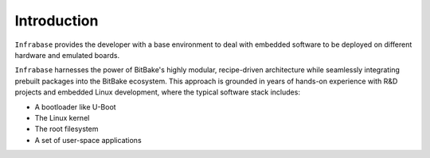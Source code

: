 .. _introduction:

Introduction
============

``Infrabase`` provides the developer with a base environment to deal with embedded software to be deployed on
different hardware and emulated boards.

``Infrabase`` harnesses the power of BitBake's highly modular, recipe-driven architecture while seamlessly integrating prebuilt packages into the BitBake ecosystem. This approach is grounded in years of hands-on experience with R&D projects and embedded Linux development, where the typical software stack includes:

- A bootloader like U-Boot
- The Linux kernel
- The root filesystem
- A set of user-space applications





